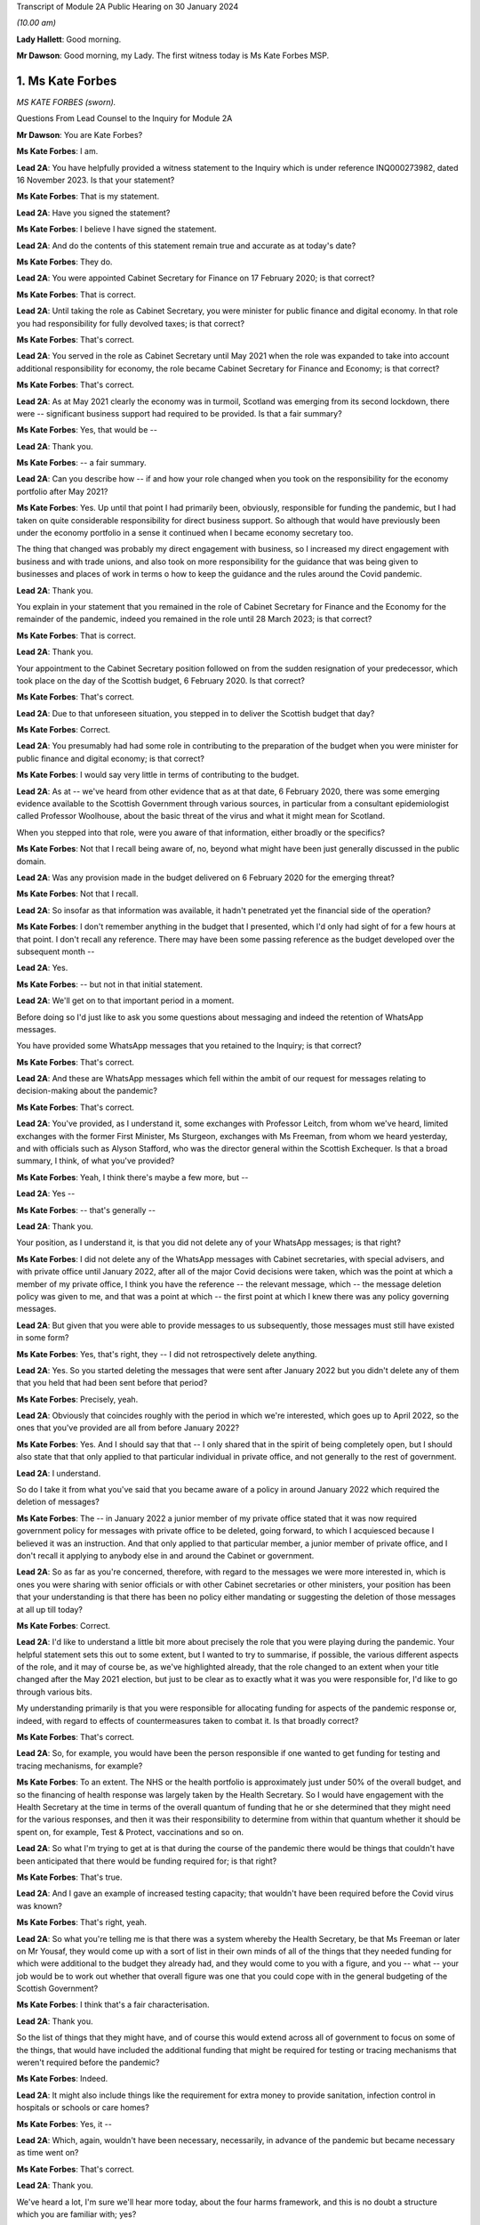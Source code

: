 Transcript of Module 2A Public Hearing on 30 January 2024

*(10.00 am)*

**Lady Hallett**: Good morning.

**Mr Dawson**: Good morning, my Lady. The first witness today is Ms Kate Forbes MSP.

1. Ms Kate Forbes
=================

*MS KATE FORBES (sworn).*

Questions From Lead Counsel to the Inquiry for Module 2A

**Mr Dawson**: You are Kate Forbes?

**Ms Kate Forbes**: I am.

**Lead 2A**: You have helpfully provided a witness statement to the Inquiry which is under reference INQ000273982, dated 16 November 2023. Is that your statement?

**Ms Kate Forbes**: That is my statement.

**Lead 2A**: Have you signed the statement?

**Ms Kate Forbes**: I believe I have signed the statement.

**Lead 2A**: And do the contents of this statement remain true and accurate as at today's date?

**Ms Kate Forbes**: They do.

**Lead 2A**: You were appointed Cabinet Secretary for Finance on 17 February 2020; is that correct?

**Ms Kate Forbes**: That is correct.

**Lead 2A**: Until taking the role as Cabinet Secretary, you were minister for public finance and digital economy. In that role you had responsibility for fully devolved taxes; is that correct?

**Ms Kate Forbes**: That's correct.

**Lead 2A**: You served in the role as Cabinet Secretary until May 2021 when the role was expanded to take into account additional responsibility for economy, the role became Cabinet Secretary for Finance and Economy; is that correct?

**Ms Kate Forbes**: That's correct.

**Lead 2A**: As at May 2021 clearly the economy was in turmoil, Scotland was emerging from its second lockdown, there were -- significant business support had required to be provided. Is that a fair summary?

**Ms Kate Forbes**: Yes, that would be --

**Lead 2A**: Thank you.

**Ms Kate Forbes**: -- a fair summary.

**Lead 2A**: Can you describe how -- if and how your role changed when you took on the responsibility for the economy portfolio after May 2021?

**Ms Kate Forbes**: Yes. Up until that point I had primarily been, obviously, responsible for funding the pandemic, but I had taken on quite considerable responsibility for direct business support. So although that would have previously been under the economy portfolio in a sense it continued when I became economy secretary too.

The thing that changed was probably my direct engagement with business, so I increased my direct engagement with business and with trade unions, and also took on more responsibility for the guidance that was being given to businesses and places of work in terms o how to keep the guidance and the rules around the Covid pandemic.

**Lead 2A**: Thank you.

You explain in your statement that you remained in the role of Cabinet Secretary for Finance and the Economy for the remainder of the pandemic, indeed you remained in the role until 28 March 2023; is that correct?

**Ms Kate Forbes**: That is correct.

**Lead 2A**: Thank you.

Your appointment to the Cabinet Secretary position followed on from the sudden resignation of your predecessor, which took place on the day of the Scottish budget, 6 February 2020. Is that correct?

**Ms Kate Forbes**: That's correct.

**Lead 2A**: Due to that unforeseen situation, you stepped in to deliver the Scottish budget that day?

**Ms Kate Forbes**: Correct.

**Lead 2A**: You presumably had had some role in contributing to the preparation of the budget when you were minister for public finance and digital economy; is that correct?

**Ms Kate Forbes**: I would say very little in terms of contributing to the budget.

**Lead 2A**: As at -- we've heard from other evidence that as at that date, 6 February 2020, there was some emerging evidence available to the Scottish Government through various sources, in particular from a consultant epidemiologist called Professor Woolhouse, about the basic threat of the virus and what it might mean for Scotland.

When you stepped into that role, were you aware of that information, either broadly or the specifics?

**Ms Kate Forbes**: Not that I recall being aware of, no, beyond what might have been just generally discussed in the public domain.

**Lead 2A**: Was any provision made in the budget delivered on 6 February 2020 for the emerging threat?

**Ms Kate Forbes**: Not that I recall.

**Lead 2A**: So insofar as that information was available, it hadn't penetrated yet the financial side of the operation?

**Ms Kate Forbes**: I don't remember anything in the budget that I presented, which I'd only had sight of for a few hours at that point. I don't recall any reference. There may have been some passing reference as the budget developed over the subsequent month --

**Lead 2A**: Yes.

**Ms Kate Forbes**: -- but not in that initial statement.

**Lead 2A**: We'll get on to that important period in a moment.

Before doing so I'd just like to ask you some questions about messaging and indeed the retention of WhatsApp messages.

You have provided some WhatsApp messages that you retained to the Inquiry; is that correct?

**Ms Kate Forbes**: That's correct.

**Lead 2A**: And these are WhatsApp messages which fell within the ambit of our request for messages relating to decision-making about the pandemic?

**Ms Kate Forbes**: That's correct.

**Lead 2A**: You've provided, as I understand it, some exchanges with Professor Leitch, from whom we've heard, limited exchanges with the former First Minister, Ms Sturgeon, exchanges with Ms Freeman, from whom we heard yesterday, and with officials such as Alyson Stafford, who was the director general within the Scottish Exchequer. Is that a broad summary, I think, of what you've provided?

**Ms Kate Forbes**: Yeah, I think there's maybe a few more, but --

**Lead 2A**: Yes --

**Ms Kate Forbes**: -- that's generally --

**Lead 2A**: Thank you.

Your position, as I understand it, is that you did not delete any of your WhatsApp messages; is that right?

**Ms Kate Forbes**: I did not delete any of the WhatsApp messages with Cabinet secretaries, with special advisers, and with private office until January 2022, after all of the major Covid decisions were taken, which was the point at which a member of my private office, I think you have the reference -- the relevant message, which -- the message deletion policy was given to me, and that was a point at which -- the first point at which I knew there was any policy governing messages.

**Lead 2A**: But given that you were able to provide messages to us subsequently, those messages must still have existed in some form?

**Ms Kate Forbes**: Yes, that's right, they -- I did not retrospectively delete anything.

**Lead 2A**: Yes. So you started deleting the messages that were sent after January 2022 but you didn't delete any of them that you held that had been sent before that period?

**Ms Kate Forbes**: Precisely, yeah.

**Lead 2A**: Obviously that coincides roughly with the period in which we're interested, which goes up to April 2022, so the ones that you've provided are all from before January 2022?

**Ms Kate Forbes**: Yes. And I should say that that -- I only shared that in the spirit of being completely open, but I should also state that that only applied to that particular individual in private office, and not generally to the rest of government.

**Lead 2A**: I understand.

So do I take it from what you've said that you became aware of a policy in around January 2022 which required the deletion of messages?

**Ms Kate Forbes**: The -- in January 2022 a junior member of my private office stated that it was now required government policy for messages with private office to be deleted, going forward, to which I acquiesced because I believed it was an instruction. And that only applied to that particular member, a junior member of private office, and I don't recall it applying to anybody else in and around the Cabinet or government.

**Lead 2A**: So as far as you're concerned, therefore, with regard to the messages we were more interested in, which is ones you were sharing with senior officials or with other Cabinet secretaries or other ministers, your position has been that your understanding is that there has been no policy either mandating or suggesting the deletion of those messages at all up till today?

**Ms Kate Forbes**: Correct.

**Lead 2A**: I'd like to understand a little bit more about precisely the role that you were playing during the pandemic. Your helpful statement sets this out to some extent, but I wanted to try to summarise, if possible, the various different aspects of the role, and it may of course be, as we've highlighted already, that the role changed to an extent when your title changed after the May 2021 election, but just to be clear as to exactly what it was you were responsible for, I'd like to go through various bits.

My understanding primarily is that you were responsible for allocating funding for aspects of the pandemic response or, indeed, with regard to effects of countermeasures taken to combat it. Is that broadly correct?

**Ms Kate Forbes**: That's correct.

**Lead 2A**: So, for example, you would have been the person responsible if one wanted to get funding for testing and tracing mechanisms, for example?

**Ms Kate Forbes**: To an extent. The NHS or the health portfolio is approximately just under 50% of the overall budget, and so the financing of health response was largely taken by the Health Secretary. So I would have engagement with the Health Secretary at the time in terms of the overall quantum of funding that he or she determined that they might need for the various responses, and then it was their responsibility to determine from within that quantum whether it should be spent on, for example, Test & Protect, vaccinations and so on.

**Lead 2A**: So what I'm trying to get at is that during the course of the pandemic there would be things that couldn't have been anticipated that there would be funding required for; is that right?

**Ms Kate Forbes**: That's true.

**Lead 2A**: And I gave an example of increased testing capacity; that wouldn't have been required before the Covid virus was known?

**Ms Kate Forbes**: That's right, yeah.

**Lead 2A**: So what you're telling me is that there was a system whereby the Health Secretary, be that Ms Freeman or later on Mr Yousaf, they would come up with a sort of list in their own minds of all of the things that they needed funding for which were additional to the budget they already had, and they would come to you with a figure, and you -- what -- your job would be to work out whether that overall figure was one that you could cope with in the general budgeting of the Scottish Government?

**Ms Kate Forbes**: I think that's a fair characterisation.

**Lead 2A**: Thank you.

So the list of things that they might have, and of course this would extend across all of government to focus on some of the things, that would have included the additional funding that might be required for testing or tracing mechanisms that weren't required before the pandemic?

**Ms Kate Forbes**: Indeed.

**Lead 2A**: It might also include things like the requirement for extra money to provide sanitation, infection control in hospitals or schools or care homes?

**Ms Kate Forbes**: Yes, it --

**Lead 2A**: Which, again, wouldn't have been necessary, necessarily, in advance of the pandemic but became necessary as time went on?

**Ms Kate Forbes**: That's correct.

**Lead 2A**: Thank you.

We've heard a lot, I'm sure we'll hear more today, about the four harms framework, and this is no doubt a structure which you are familiar with; yes?

**Ms Kate Forbes**: Yes, yes.

**Lead 2A**: It was introduced, we understand, in April of 2020, and one of the four harms, the fourth harm, was the economic harm which was being caused either by the virus or by the countermeasures taken to combat it; is that broadly correct?

**Ms Kate Forbes**: That's correct.

**Lead 2A**: We know that there was a four harms group set up that provided advice and analysis to government decision-making about the four harms; is that right?

**Ms Kate Forbes**: That's correct.

**Lead 2A**: And that started to meet and provide that function formally in October of 2020?

**Ms Kate Forbes**: Correct.

**Lead 2A**: I'd be interested to know the extent to which your role involved an element of analysis and assessment in particular in relation to the fourth harm, which seems to sit most neatly with your portfolio.

**Ms Kate Forbes**: Yes, so from just before the announcement of lockdown, the Economy Sub-Cabinet Group was established, and that was chaired by my colleague Fiona Hyslop, who was the Economy Secretary, but I had a role in meeting weekly with the First Minister as well as with the Chief Economist to discuss the impact to the economy and also to look at what recovery might look like, and that obviously shaped our discussions around how the funding should be spent in order to try to mitigate the harms that workers and businesses were experiencing.

**Lead 2A**: Because these two aspects that we've discussed so far are interconnected, aren't they? If you have a certain amount of money you want to spend it in the right place to deal with fighting the virus but you also want to have some consideration of whether it's being spent in the right place to minimise overall or -- either short, medium or long-term economic harm?

**Ms Kate Forbes**: Absolutely.

**Lead 2A**: And you would have been involved, along with your colleague Ms Hyslop, in providing analysis, assessment, input into the overall government strategy as to where the funding would be best placed with a view to putting it in the right place for fighting the virus but also giving some consideration to the fourth harm?

**Ms Kate Forbes**: Absolutely.

**Lead 2A**: Thank you.

In your role, I understand it that you were responsible -- we'll get on to issues about the Treasury and contact with the UK Government in a moment, but I understand that in your role you were responsible for allocating funding to support businesses in order to try to minimise the effect on the economy in the short and medium and long term; is that correct?

**Ms Kate Forbes**: That's right.

**Lead 2A**: Because, again, if one looks at the amount of money that's available in order to try to work out where that money needs to be directed from the overall budget, one requires to think, well, where would it be best spent in order to try to deal with what needs to be dealt with today but also deal with the longer-term economic harm, harm 4, that was part of the strategy?

**Ms Kate Forbes**: Yes.

**Lead 2A**: Is that broadly right?

**Ms Kate Forbes**: That is broadly right.

**Lead 2A**: And that role involved, I think you said, possibly in your particular case, more, after May 2021, contact with stakeholder businesses and organisations representing business or workers in order to try to understand and inform your analysis of the best place to spend the budget that was available so as to achieve those aims?

**Ms Kate Forbes**: Yes.

**Lead 2A**: Thank you.

I've mentioned already that Her Majesty's Treasury is a reserved matter; is that right?

**Ms Kate Forbes**: That's right.

**Lead 2A**: And what that means -- again, I'll try and analyse this complicated subject in a moment as well, but it meant, in effect, that you also were involved in discussions with ministers and other representatives from Her Majesty's Treasury about how Scotland was to access funding from the UK Government in order to comprise the budget that you were then handing out to the various directorates and ministers --

**Ms Kate Forbes**: Yes.

**Lead 2A**: -- is that right?

In performing this role, these various roles I should say, you had available to you a team of people, including -- you've mentioned an advisory group, but also civil servants within, presumably, a number of different directorates who were able to provide you with data, information, analysis, in order to inform your input into discussions about how best decisions should be made about using money. Is that correct?

**Ms Kate Forbes**: Yes, my primary source of advice was the director-general of the Exchequer and the Exchequer team.

**Lead 2A**: Okay, and as we've heard broadly already there's a system in the Scottish Government of directorates-general, and under those sit a number of different directorates, it's been described as a system of "directorate families" by a previous witness, and you had a directorate-general that would presumably be most closely associated with your particular role?

**Ms Kate Forbes**: Ab -- yes, yeah.

**Lead 2A**: Thank you.

I understand that as Cabinet Secretary you attended, on occasion, the SGoRR meetings that we've also heard of?

**Ms Kate Forbes**: Yes, I did.

**Lead 2A**: And you also attended meetings of another body called either gold or gold command?

**Ms Kate Forbes**: Yes, perhaps later on in the pandemic.

**Lead 2A**: Yes, I wanted to ask you some questions, we'll get on to that in a second.

In your statement you say on page 29 at paragraph 76, if we could have that up, please, just in connection with the role of these bodies and the Cabinet:

"At times, waiting for the weekly meeting of Cabinet or waiting for an extraordinary meeting of Cabinet was deemed to be too slow for a decision to be made. Furthermore, sometimes Cabinet would discuss all the factors related to a decision and agree that the final decision would rest with the First Minister. This wasn't an uncommon way of working during the pandemic."

I'd just like to explore a little bit more precisely what that means.

Is it not the case that in order that decisions should be made within Cabinet, Cabinet could have been convened at relatively short notice?

**Ms Kate Forbes**: Yes, and it frequently was, particularly where the -- for example, the evidence was still emerging or there was new information that hadn't been considered at a previous meeting of Cabinet. There was quite a number of extraordinary meetings of Cabinet.

**Lead 2A**: Right. What do you mean when you say that "all of the factors related to a decision would be discussed in Cabinet"?

**Ms Kate Forbes**: Well, I think whenever there was a decision to be made, for example, introducing new non-pharmaceutical interventions or discussing a circuit-breaker or lockdown, Cabinet would meet and I would of course contribute some of the points around the finance, the Health Secretary would contribute in terms of the health factor, we would discuss that, there would be a very frank conversation, but you will often see in Cabinet papers that there was an agreement that Cabinet would delegate to the First Minister --

**Lead 2A**: That is right.

**Ms Kate Forbes**: -- for final agreement or final sign-off. Or where there was a very tight decision being made, for example whether a particular local authority area should go into level 3 or stay in level 2, often those decisions would be delegated to the First Minister.

**Lead 2A**: That's what you mean by there being all the factors related to a -- there's a discussion that takes place in Cabinet about those factors, there is then a delegation, the decision is then made elsewhere, is that broadly the process that you say was not an uncommon way of working during the pandemic?

**Ms Kate Forbes**: Roughly. I think that the bulk of the decision would always be made by Cabinet, but when there were fine points that Cabinet hadn't come to an agreement on, that final decision would rest with the First Minister.

**Lead 2A**: This is really what we're interested in, because we've seen a number of expressions like this which don't define with any degree of precision what you mean by "the bulk of the decision". There may well -- it may well be, for example, this is a hypothetical example, that if the position were that the Cabinet were to agree that "We should do something about this virus", and then everything from that point on was left to the First Minister or a close group of advisers, then that might accurately be characterised as Cabinet not really having made any part of the decision at all and all of the operative parts of the decision had been made outwith Cabinet. In that hypothetical situation do you agree with the proposition that that's what that would be?

**Ms Kate Forbes**: I wouldn't agree that that would be a fair characterisation of how things operated.

**Lead 2A**: Indeed.

**Ms Kate Forbes**: I would suggest that Cabinet had a key role in terms of making the decisions. The example that I gave earlier is probably a good example of the nature of a decision, where Cabinet might have agreed, for example, that some local authorities should move up or down a level, but that there was a few local authorities where it was very, very tight and finely balanced. That's an example where it would be delegated to the First Minister.

**Lead 2A**: Neither the SGoRR nor the gold group meetings are minuted; is that correct?

**Ms Kate Forbes**: Well, that surprises me, and this would be the first of me hearing it.

**Lead 2A**: Right. The reason that we think that that's the case is we've obviously asked the Scottish Government for all of its papers concerning these matters, and although we have, for example, Cabinet minutes, of course, we don't have minuted records of either of those groups. So therefore it becomes difficult to understand what precisely the ultimate decision-making process is when there is no record of how those decisions were ultimately taken.

**Ms Kate Forbes**: And I can understand that frustration.

**Lead 2A**: Do you think those meetings should be minuted in future, for what it's worth?

**Ms Kate Forbes**: I think that every meeting of that nature in the Scottish Government should be minuted and, as I say, I'm surprised to hear that they weren't.

**Lead 2A**: So your expectation, after having participated in some of them, was that they would be minuted in the same way as Cabinet is minuted?

**Ms Kate Forbes**: My expectation would be as you've described. I also recall sort of summary emails being sent out afterwards in terms of the main issues that were discussed. And perhaps if I could also just say, as a Cabinet Secretary, these summaries and minutes and so on were extremely important in terms of retrospectively considering how a decision had been arrived at.

**Lead 2A**: Yes, because it's important, isn't it, in particular in a continuing threat like a pandemic, that there is the material available in, one would imagine, formal minutes, to be able to assess whether the way we went about it last month or six months ago was right so that, as the threat continued, there could be an internal assessment of "Well, how do we do it the next time"?

**Ms Kate Forbes**: Absolutely, corporate memory was critical, so I was Cabinet Secretary for the two and a half years but of course officials would come and go, teams would sometimes change, and if individual officials couldn't recall how things had been approached the last time the decision was made, then it would be much more challenging to make the decision again.

**Lead 2A**: Thank you.

As far as the gold or -- gold or gold command it seems to be called, again we don't have minutes of those meetings although we see them referred to in various places. There are, for example, Cabinet meetings saying "Well, there was a meeting of gold that discussed this", and so you can pick up information.

You have provided us helpfully with a list of the gold meetings you attended with the material that you've provided. From that we can see that you attended gold on 11 occasions. These meetings were in mid-2021 and in late 2021 and early 2022. You did not attend any gold meetings in 2020, is that correct?

**Ms Kate Forbes**: Well, this list is drawn directly from the diary, so I don't recall attending gold, I don't recall even being aware that it existed until later on in the pandemic.

**Lead 2A**: Again, this has been the effort of looking through the material that we do have because we don't have minutes, but we've certainly ascertained that there were at least six such meetings in the period between September 2020 and January 2021, that there may be more, but we're trying to piece together what all of these actually were.

You didn't input into the discussions at those meetings then because you didn't attend them; is that correct?

**Ms Kate Forbes**: If I wasn't there, I won't have inputted, no.

**Lead 2A**: Okay.

Over that period, at least, the meetings from September 2020 to January 2021, again, as I often try to do, to put it into the context of where we were in the pandemic, that was a period which started with the First Minister announcing on 7 September that there needed to be a slowing down of the easing of lockdown because there had started to be an increase in cases. It was subsequently shown that that was connected largely with foreign travel. And then as the year went on, with cases going up and up, Scotland started to feel the effects of the Alpha variant, which then led into the second lockdown.

Over that period, we've seen evidence that there were a number of discussions about a number of potential things that might be done, advice tendered then ultimately withdrawn about a circuit-breaker, the way in which local restrictions might be used.

These are all matters that would have significant economic impacts on Scotland, isn't that right?

**Ms Kate Forbes**: Correct.

**Lead 2A**: All matters in which one would imagine, given our discussion about the roles you played, input from you would have been significant and the absence of input might have had significant consequences?

**Ms Kate Forbes**: Well, I assume that that might lead from the fact that there wasn't a finance minister present. What I can't answer for is whether or not Ms Hyslop, the Economy Secretary, was present at those meetings.

**Lead 2A**: Thank you.

There were issues -- we'll come back to this general topic, but there were issues around that time in particular connected to whether the furlough scheme would continue to be available if Scotland decided to have any further lockdown or significant restrictions. Do you remember that period?

**Ms Kate Forbes**: Very much.

**Lead 2A**: We'll look back on that. It seems in paperwork that we've seen to be represented that the impression that the Scottish Government had that if it were to impose another lockdown, circuit-breaker, firebreak lockdown or whatever, that there would be an impediment to that course of action because furlough funding would not necessarily be available from the UK Government.

We'll get on to the details of that in due course, but that was a very important matter in which you had had involvement, as I understand it?

**Ms Kate Forbes**: That's correct.

**Lead 2A**: And it appears from the paperwork it was central in the decision-making about whether to have a lockdown or not at all?

**Ms Kate Forbes**: Correct, in terms of the subsequent lockdown. I'm assuming we're talking about late 2020 here?

**Lead 2A**: That's right, yes, the period I've tried to define as best I can for you.

**Ms Kate Forbes**: Yeah.

**Lead 2A**: But over that whole period there were discussions about what should be done in light of rising cases. It culminated in the second lockdown but there were significant funding aspects to the decision-making over that period; yes?

**Ms Kate Forbes**: Yes, there were.

**Lead 2A**: And indeed, of course, to look at the slightly different aspect from your perspective, a further lockdown would -- it would have been predictable that a further lockdown would have economic consequences for the country, fourth harm type harms?

**Ms Kate Forbes**: Very much so.

**Lead 2A**: Yes.

Could I ask you some questions, please, about generally the way in which public services in Scotland are funded?

**Ms Kate Forbes**: Yes.

**Lead 2A**: I'm going to try, as I did before, to take you through some general propositions to see if our understanding, our current understanding about it is correct. I'm sure if we entered into a discussion about it we'd be here for many hours, but hopefully this is roughly correct.

As I understand it the Scottish Government receives a fixed budget which means that it cannot overspend that budget, and it requires to spend only what it is allocated for a particular year?

**Ms Kate Forbes**: That's correct, it has to be a fixed budget.

**Lead 2A**: Yes, and that budget, which I understand is called a block grant, comes from Her Majesty's Treasury part of the UK Government?

**Ms Kate Forbes**: Correct.

**Lead 2A**: So every year there is an allocation of a certain amount of money for Scotland, and your role, part of your role, would have been to have that amount of money in normal times, if you like, and allocate that the way that the Scottish Government wished to, amongst its various different commitments?

**Ms Kate Forbes**: Primarily through the budget.

**Lead 2A**: Yes. And the Scottish Government then, with this general sum of money, has the ability to decide what it wants to use the money for?

**Ms Kate Forbes**: Correct.

**Lead 2A**: And, for example, as I think you've said already, health, the health budget often in Scotland is seen as requiring a higher percentage spend than is spent per capita, if you like, in other parts of the United Kingdom?

**Ms Kate Forbes**: Correct.

**Lead 2A**: And what that means is if -- if Scotland, the Scottish Government, is choosing to spend more on health, what that means is one has to try to find money in another place where less is spent in order to balance the books at the end of the day?

**Ms Kate Forbes**: Correct. It's sort of like a fixed pie and you can only cut from within that pie.

**Lead 2A**: Yes. And that was very much your function, to try to work out the way in which the pie would be cut up?

**Ms Kate Forbes**: Yes. Of course the complication in Covid was that additional funding was often announced unexpectedly, very rarely was it announced expectedly, and so we were repeating the budget process numerous times.

**Lead 2A**: Yes, because in normal times, as I've said, there is this one block grant that comes from the United Kingdom Government, and it is then allocated in accordance with the priorities of the Scottish Government; is that right, broadly?

**Ms Kate Forbes**: Correct.

**Lead 2A**: But in times of emergency, where additional funding is required to deal with things that couldn't have been anticipated as being part of the normal budgetary processes, there requires to be further funding made available from the UK Treasury to Scotland to fund those additional requirements?

**Ms Kate Forbes**: Indeed.

**Lead 2A**: Is it the case that where these -- if I call those emergency funding grants -- if those emergency funding grants were made available, was it within the gift of the Scottish Government to decide what they would be used for?

**Ms Kate Forbes**: Yes.

**Lead 2A**: It is also the case, is it not, that it -- because of the devolution settlement, the United Kingdom Government has the ability to spend directly in Scotland?

**Ms Kate Forbes**: Yes.

**Lead 2A**: And so what that means is that that's -- if the United Kingdom Government has a certain amount of money that it wants to spend on an initiative, it can do so, and it doesn't form part of that budgetary process with the Scottish Government that I've just tried to explain?

**Ms Kate Forbes**: Indeed.

**Lead 2A**: An example of that to which we'll also return is the Eat Out to Help Out scheme.

**Ms Kate Forbes**: Exactly.

**Lead 2A**: That, as we've heard from a political expert who gave evidence from the University of Stirling, Professor Cairney, was an example of a direct UK Government spend in Scotland?

**Ms Kate Forbes**: Yes.

**Lead 2A**: We'll return to the details of that in a moment but that's very helpful.

Does the Scottish Government have powers to borrow money?

**Ms Kate Forbes**: Very limited, and not resource borrowing, which is obviously what largely funded the response to the Covid pandemic. So we have some limited capital borrowing, which was not overly useful in a pandemic, and we can borrow for reasons that weren't useful in a pandemic. So, for example, for cash management, which was never an issue.

**Lead 2A**: But the UK Government can borrow money?

**Ms Kate Forbes**: They can.

**Lead 2A**: And in Covid the UK Government was able to borrow money to fund the emergency elements of the Covid response that were necessary?

**Ms Kate Forbes**: That's right.

**Lead 2A**: But in order for the Scottish Government to get part of that, it had to rely on the arrangements the UK Government had for borrowing money?

**Ms Kate Forbes**: Yes, so Barnett formula was the only mechanism by which money was provided to the Scottish Government during the pandemic.

**Lead 2A**: You're jumping a line --

**Ms Kate Forbes**: Sorry.

**Lead 2A**: You're ahead of me, but thank you.

It is, as I understand it, also the case that Scotland has limited -- the Scottish Government has limited tax-raising powers?

**Ms Kate Forbes**: Correct.

**Lead 2A**: To what extent were those tax-raising powers effective or really relevant to the pandemic response in Scotland?

**Ms Kate Forbes**: I would say they were almost irrelevant during the pandemic.

**Lead 2A**: Can you explain broadly, if you can, why that is.

**Ms Kate Forbes**: Well, largely because income tax is only reconciled about 18 months after the year has passed, so we are budgeted for the -- we budget for the period of the pandemic on the basis of forecasts of what we think we might get. So of course we were monitoring those forecasts in real times but it doesn't have a bearing on the actual substantive funding you have in front of you. And then non-domestic rates was the other big tax, but of course there were record levels of non-domestic rates relief in place to support businesses.

**Lead 2A**: So the issue with the Scottish Government's tax-raising powers in these areas, including income tax, was if money was needed it was needed there and then --

**Ms Kate Forbes**: Precisely.

**Lead 2A**: -- and these changes would have taken too long to filter through; is that broadly correct?

**Ms Kate Forbes**: Precisely.

**Lead 2A**: So if it were to be suggested in any other evidence that Scotland's tax-raising powers were a way in which it could have itself funded the response, I assume you would disagree with that proposition?

**Ms Kate Forbes**: I would disagree.

**Lead 2A**: With for the reasons you've said?

**Ms Kate Forbes**: Yes.

**Lead 2A**: Funding from the UK Government is allocated to the Scottish Government by way of the Barnett formula that you've mentioned?

**Ms Kate Forbes**: That's correct.

**Lead 2A**: Again, as I tried with Professor Cairney, can we try not to get into the controversy surrounding that, as I know there are many, but effectively my understanding is that this is a means by which the percentage of what is spent in the UK Government, in England effectively, is allocated to Scotland. So you work out how much is spent overall in England and a certain Barnett percentage is applied to that and that's what results in Scotland's block grant; is that correct?

**Ms Kate Forbes**: That's correct.

**Lead 2A**: And is it -- is it the case that where one is dealing with a block grant, which deals with all of Scotland's public spending, as we've discussed, that there may be swings and roundabouts and balances that can be incorporated in? So if, for example, you get a certain amount of money every year, you have to balance the books at the end of the year; yes?

**Ms Kate Forbes**: Yes.

**Lead 2A**: But you can do that by choosing "I'll spend more in area A but I'll spend less in area Z", and that's a way of balancing the books?

**Ms Kate Forbes**: Yes, it's the only way, really, of balancing the books.

**Lead 2A**: Yes. But to what extent is it by operation of law or convention automatic that the Barnett formula should be applied to grants of emergency funding, such as the ones that were made available by the UK Government during the pandemic?

**Ms Kate Forbes**: Well, it was the only mechanism that was considered, I think, by the UK Government for allocating funding to Scotland. As you may come on to later, there was extensive discussion between myself and Treasury about looking at alternative means of allocating funding to Scotland. But there was no effort, I would suggest, in order to develop those alternatives, despite representations from the Welsh, Northern Irish and myself.

**Lead 2A**: I'll go to a passage about this in your statement in a moment, but do I understand it correctly that broadly the position is whereas the Barnett formula -- and there are people who don't like that, but it might in some eyes be deemed to be appropriate for a block grant, for the reasons we've discussed, it logically really doesn't necessarily apply to more specific funding because one might be able to demonstrate in that specific area that the need in one constituent part of United Kingdom is different from the English need upon which the amount is calculated?

**Ms Kate Forbes**: Absolutely. And if I could add, our primary concern was less to do with the quantum and more to do with the timing of when the Barnett allocation would be triggered, because it's only triggered when there is spending on England-only areas. So where there might be funding that was triggered at a particular point, that may have been several weeks later or several weeks earlier than we might have needed to access it. So my primary concern with Barnett formula was around the timing and how we might access that funding. We did have discussions, for example, with the Treasury as to how, therefore, we could continue to use Barnett but resolve the timing issue by, for example, drawing down some funding which would then be netted off future Barnett allocations. But that didn't progress.

**Lead 2A**: Right. Professor Cairney provided us with a very helpful analysis of a number of these issues in his expert report. He mentioned something called a Barnett guarantee. Could you explain what the concept was and whether that was something you favoured and ultimately whether that ever happened?

**Ms Kate Forbes**: The Barnett guarantee was enormously helpful, and it was agreed in the summer of 2020. I should say that when the Scottish Government is allocated funding, it's only actually at the end of the year that we know precisely how much funding we will be given, because we don't get a share of what's announced, we get a share of what's actually spent. And like every government, you only know what you actually spend at the end of the year. So there means that there can be negative consequentials. So if, for example, the UK Government is looking for savings in a particular area, then they're going to spend less, and there was a risk that we would have to give back money.

So for that first part of the pandemic we weren't just in receipt of funding, but we were also being told that we might have to give back. The guarantee said: You won't have to give back to the UK Government, so when we make an announcement, we can promise you that that's what you will receive and so you can budget with a lot more certainty.

Which was transformational in that first year.

**Lead 2A**: When did that element of the arrangement kick in?

**Ms Kate Forbes**: It kicked in from the summer, I think it was July 2020.

**Lead 2A**: Right. But there are, I think, still other concerns that you had -- would have about the way in which the Barnett formula's applied. Am I right?

**Ms Kate Forbes**: Well, it continued to be the case that the UK Government would understandably inform us that there would be no additional funding, and we would budget on that basis, and then a few weeks later, or indeed, in some cases, a few days later, there would be an announcement of additional funding. And it would have aided planning considerably if we had known the full extent of the funding that we had available to access.

That wasn't a question of personalities, I had very constructive relationships, but it was a question of the systems, where the systems were just not set up to give us the budget guarantee that we needed.

**Lead 2A**: In his report, Professor Cairney in his analysis, his detailed analysis, suggests that the use of the Barnett formula -- he describes it as a political solution rather than a coherent financial solution. Is that a proposition with which you would agree?

**Ms Kate Forbes**: I don't necessarily follow the sort of political point, but I would say that it wasn't a sufficiently flexible system for an emergency.

**Lead 2A**: It may be slightly elusive as to precisely what he means by that, but what I take him to mean by that is that, in the circumstances of the pandemic, because people were used to using the Barnett formula as part of a mechanism for providing funding but also to give a percentage that you could apply, it was an easy ready reckoner to use rather than trying to develop on the hoof, if you like, a more sophisticated system that would have targeted funding to the right places.

Do you think that that's fair? Was what your experience of the use of the Barnett formula?

**Ms Kate Forbes**: Yes, I think from the very -- yes, by and large, but I think from the very beginning my Welsh and Northern Irish counterparts and I all agreed that it couldn't bear the weight of an emergency, and we suggested a number of flexibilities that could be adapted and adopted in and around Barnett, so that Barnett remained the basis on which funding was provided but there were flexibilities around it. And it remains an element of disappointment that only the guarantee was implemented of those various flexibilities that we had suggested.

**Lead 2A**: Yes, this is what I was trying to get at when I asked you were there other dissatisfactions with the Barnett arrangement applied in an emergency situation.

What -- we're obviously very interested in this Inquiry in trying to think about how things would work better if another pandemic were to come along, and in order to assist with that I was keen to understand more -- put the guarantee to one side, we've dealt with that, but what these other flexibilities were that you think would have been useful to incorporate within the system which, as I understand it, you say were never implemented?

**Ms Kate Forbes**: Yeah. So the flexibilities that we proposed were all solutions, but perhaps it would be more useful to the Inquiry if I outline just the problems, because there may be better solutions to them.

But the first one was around managing a budget between years. So at the moment the Scottish Government has to have a fixed budget, it cannot overspend on that budget, and we can't carry forward very much budget into the next year. So we can only draw down about £250 million in a new year. Remember, that's in the context of a £55 billion budget.

On 15 February 2021, the UK Government announced an additional £1.1 billion of Barnett, which obviously was hugely welcome, but that is six weeks away from the end of the financial year, and we can't carry money forward. So that was an example of a flexibility that we asked for: can we carry forward funding across years? Because otherwise you're in the situation of having to figure out how to spend that money before the end of the financial year when it might better be spent in April.

That was the first one. The second one --

**Lead 2A**: Just on that --

**Ms Kate Forbes**: Yeah.

**Lead 2A**: -- are you saying then that you weren't able to carry forward that allocation of funding to be used after April 2020?

**Ms Kate Forbes**: So we could in March, it was finally granted to us to be able to carry forward that £1.1 billion as a one-off. But I think the principle still stands that if the government can manage funding across years, that would strike me as an eminently sensible adaptation to Barnett which doesn't compromise the core principles of Barnett.

**Lead 2A**: Okay.

**Ms Kate Forbes**: And the second big one was this point around being able to spend money when it was required rather than when the UK Government announced it. So I recall, for example, in December 2021, you will remember that the Omicron variant was posing real concerns, and I had engaged extensively with the chief secretary to the Treasury to look to see if any additional funding might be granted, and was told that there wouldn't be any funding granted, so we had to make decisions on that basis.

And then I think it was in -- on 14 December, about £220 million was -- we were told that £220 million was coming. Five days later it was doubled to £440 million. So rather than waiting for the UK Government to allocate funding, it would have been far easier for us to just say: look, we will spend this funding as it is required and the UK Government would have said "That's okay, we understand that, you can pay that off over a longer period of time".

**Lead 2A**: I see. If we could just look -- you have mentioned the Omicron period, which is one that we've looked at with other witnesses and I was wanting to ask you some questions about that, we'll return to the general discussion in a moment. But just to understand your evidence there, the difficulty you had with the UK Government, as I understand it, was there was a suggestion you would get £220 million, no doubt that was welcome, but that doubled, and it would have been good to have known that you were going to get double the amount, to assist with planning earlier than that; is that right?

**Ms Kate Forbes**: That's right. And the initial 220 was itself, I think, a couple of days after the Cabinet discussion where we agreed that action needed to be taken.

I see.

Could I look, please, at INQ000334573, at page 9.

*(Pause)*

**Ms Kate Forbes**: It will just come up in a second.

This is some WhatsApp exchanges that you had with Alyson Stafford.

**Ms Kate Forbes**: That's correct.

**Lead 2A**: Who was she?

**Ms Kate Forbes**: She was the director-general of the Exchequer.

**Lead 2A**: Thank you. And these -- the messages I'm interested in, this is the period that you're talking about, I think, when the Omicron variant was starting to -- around about this time I think had just become the dominant variant in Scotland and the cases were rocketing.

**Ms Kate Forbes**: Yes.

**Lead 2A**: Is that roughly right?

There are some messages from the 14th that you exchange there that refer to what we've just been looking at. You message Ms Stafford saying:

"Hi Alyson, a very awkward discussion at cabinet where mr Yousaf said that health had identified a further £100 [million] for business support -- which was news to me and obviously news to the FM who wasn't best pleased. Somewhat embarrassing...can you try and get to the root of what Mr Yousaf was offering and perhaps use it as a lever [I think it's meant to say] to get £100 [million] off health."

To which Ms Stafford replies:

"Of course.... news to us all!!!!"

You say:

"He's done it before...but this time he did it in front of the FM so I think we should ensure we get £100m this time."

Then you further say:

"Anyway, I've never seen the FM this angry in all my cabinets...for good reason."

Is this around the period that we were discussing? There are some previous exchanges, and indeed minutes -- we've looked at an exchange with the current First Minister between himself and Professor Leitch around this time where they are talking about the need to get more funding and do more to try to deal with this emerging threat, there are various references to this difficult Cabinet meeting, and is the position that you're seeking to get funding from the UK Government at this stage, there is reference to you trying to source money but having trouble with it, but that the current First Minister found £100 million in his health budget that you weren't aware existed?

**Ms Kate Forbes**: Well, I think if I could just make one point of context here, furlough didn't apply, furlough didn't exist, so we had -- I had been tasked with trying to source funding in any part of government, in any portfolio, over the previous week or so, maybe two weeks, to identify funding that could be used for business support. We had identified between £86 million and £100 million, but we considered that that would largely just about cover the self-isolation support grant and anything of the remainder would cover business, but we didn't think there would be much left from that.

So I had gone to that Cabinet, as I recall, making the point that we had very limited funding available. I think that, if I remember correctly, I had cover to perhaps provide about £100 million perhaps at risk, at risk meaning it wasn't guaranteed that we would have that £100 million sourced from the UK Government or otherwise, but the emergency nature of this meant that I put up £100 million, and then in that particular Cabinet meeting, the current First Minister, former Health Secretary, was trying to be helpful in saying that perhaps Health could look at providing £100 million, knowing that this would have a significant positive impact on the pandemic, and therefore on the health portfolio more generally.

It was often the case that surprises were never welcome at Cabinet, and so what I'm alluding to there in terms of the embarrassment and so on was the fact that it had been a comment that hadn't been drafted in the papers, that it had perhaps come from left field.

**Lead 2A**: I see. So just to be clear, the £100 million that was identified for business support, you've explained why that was necessary, but was he saying that he had access to that £100 million, which is why you say "We can use this as a level to get £100 million off health"?

**Ms Kate Forbes**: Well, health, in my view, was -- you know, they were always in need of additional funding, as you would understand, for this full scale of the response, and so when I had gone to all the portfolios asking if there was anything that they could free up, I had got a blank response from every part of the government --

**Lead 2A**: Yes.

**Ms Kate Forbes**: -- because they were extremely stretched. And so my understanding was, from that exchange, that Mr Yousaf had offered £100 million from Health. I don't know if it goes into it in that exchange, I don't think it does, but in perhaps the papers you will then see a very rapid working with Health finance to identify where they might find that £100 million.

**Lead 2A**: But his position, to everyone's surprise, it appears, at the Cabinet meeting, or the meeting, was that he had, contrary to what your impression was, about whether there was anything left in the back of the cupboard, that he did, in fact, have £100 million that he could make available for this purpose, and the irritation was based on the fact that this had not been made clear beforehand?

**Ms Kate Forbes**: I think that would be a fair characterisation, although I would say that the intention, I think, was to be helpful and not in any way to undermine the process.

**Lead 2A**: I see.

Just as we're on this period and as you've mentioned it, I'd like to ask you some more questions in due course about furlough and how all that worked, but at this stage it appears to be the case that, as I think you said, there was no furlough available for dealing with a third wave of Covid; is that correct?

**Ms Kate Forbes**: That's correct.

**Lead 2A**: It had been the case, by this point, December 2021, that Scotland had had record cases, really from the summer onwards, which had initially been caused by the Delta wave, which had caused, really, Scotland's cases, as we've seen some statistical evidence, to go higher than anywhere else in the UK, it had led to issues around hospitals having to cancel non-emergency surgery, the military being called in to assist with the running of hospitals.

What -- was it -- over this period, were there discussions about the need to have further considerable social distancing or even lockdowns?

**Ms Kate Forbes**: Yes, I remember that autumn as a period of constant engagement with business organisations, and obviously there was the introduction of various changes in terms of NPIs, social distancing, and so on. So, yes, I think that over the course of the autumn things had been tightening up.

**Lead 2A**: Yes. We've already been through with Mr Yousaf, again helpfully illustrated through his WhatsApp exchanges with Professor Leitch, which were frequent, a growing concern on their part, from the Health perspective, about whether we were really doing enough to deal with this emerging threat, these record cases, this effect on the NHS. We looked in particular at discussions around the possibility of cancelling the EURO fan zone in the summer of 2021, there was also the COP26 in November, there are discussions around that.

So, in light of that, there were concerns expressed by them as to whether these additional measures could or should be imposed. Ultimately, the fan zone was allowed to go ahead. There was a rise in cases. As far as you're concerned, were you having discussions at this stage with the UK Government about the possibility that Scotland may need to go further, have a lockdown even, and that therefore funding which would be associated with a lockdown, including for things like furlough, might need to be made available again?

**Ms Kate Forbes**: Yes, I think I made at least one, if not a number of public requests for furlough to be extended or at least reintroduced in that period.

But secondly, you will see from any table of the consequential funding that was being allocated over that period that the quantum decreases, in other words there was less being spent on business support in England, and therefore generating less funding, so there was less funding available to in any way mitigate losses that were being experienced by businesses over that period. And so that meant that in the discussion about what Scotland should do with the rising numbers, we were also balancing these other challenges.

**Lead 2A**: Right.

Could I go again to INQ000334572, this time at page 10. This again is an exchange between yourself and Ms Stafford from 18 December, so a few days later. It will come up in a moment.

*(Pause)*

**Lead 2A**: I'm looking at the one starting at 9.54.53 on the 18th. This looks like it is Ms Stafford forwarding on something from Sue Gray. Does that look right?

**Ms Kate Forbes**: I -- oh, yes -- sorry, yes, I see it now.

**Lead 2A**: You see it?

**Ms Kate Forbes**: Yes, I do.

**Lead 2A**: Who was Sue Gray?

**Ms Kate Forbes**: Sue Gray would have been, at that point -- I don't actually recall her specific title at that point, but she obviously was a point of contact in terms of devolved funding.

**Lead 2A**: I see. And it looks like Ms Stafford is forwarding something on to you from Sue Gray which says:

"HMT to engage DAs before COBR. COBR expected to be Sunday. Jackie's aware too. Jackie checking in with Ben at HMT at 11.30 this morning to see how things have progressed post FM/PM Friday call.

Then Ms Stafford says:

"Last night, HMT were saying we'd hear at the beginning of the week and it would be only a modest adjustment to what was committed last week.

Then she says:

"The only other point I'd add is that seeking funding for targeted initiatives is likely to be better received by HMT....

"There's no appetite for, in fact quite an allergic reaction to furlough."

So does this indicate that Ms Stafford is reporting to you efforts that she's making at an official civil servant level to try to explore the possibility of furlough funding being made available from the UK Government at this crucial time in Scotland?

**Ms Kate Forbes**: That's right --

**Lead 2A**: And what she got was "quite an allergic reaction to furlough"?

**Ms Kate Forbes**: Yes, I think there was an intense effort over these days between officials and ministers to engage with the UK Government, and -- she obviously characterises the response to requesting reintroduction of furlough.

I was also requesting additional funding for us to be able to not necessarily set up something which was akin to furlough but which would provide sufficient funding to businesses in order to keep their staff employed over that period.

**Lead 2A**: I see. And there's a suggestion that more targeted initiatives would be likely to be received, so it's not a closed door on the possibility of more funding, but furlough was off the table?

**Ms Kate Forbes**: That's right.

**Lead 2A**: Okay.

Of course at this stage the Scottish Government had become, one would imagine, quite experienced at dealing with the threat of the pandemic, there having been two waves before, and indeed one would imagine quite experienced at dealing with anyone they required to deal with in the Treasury in order to try to anticipate the requirements from a financial point of view.

It I think would be fair to say that one must have learned or should have learned from the previous waves that the waves would often come quickly, they would often need urgent action, financial or otherwise, and so good preparation was absolutely mandatory; is that correct?

**Ms Kate Forbes**: Absolutely.

**Lead 2A**: Given the fact that although it is fair to say my understanding is that this is when Scotland started to feel the full force of Omicron for the first time, given that Scotland had been in the grip of Delta for some months before this, to what extent had efforts along these lines been made in those previous several months to try to anticipate the need for furlough that might arise as a result of Delta, never mind Omicron?

**Ms Kate Forbes**: There had been extensive engagement over that autumn period in terms of requesting what I would call the tools to be able to respond, and my tool was primarily funding that could help mitigate the losses experienced by households as well as businesses. So there certainly was extensive engagement. I imagine that this point would have been raised in every conversation I had with the chief secretary to the Treasury and was frequently raised between officials as well.

**Lead 2A**: Was it the case, generally speaking, that the reaction that you got was along these lines in that period too, because of course Scotland had higher cases in Delta, and therefore one might imagine, logically, that you would have experienced the same problems, because English funding was being made available presumably in accordance with spending priorities for the English situation, as you explained, but to what extent was there any progress in trying to persuade Her Majesty's Treasury that Scotland was in a different position and therefore needed to be treated differently?

**Ms Kate Forbes**: Well, we had sought to persuade the UK Government, probably over the entirety of the pandemic, that funding should be aligned with when it was needed in Scotland rather than when it was needed in England.

But perhaps if I could make one point, which is that I often thought that the engagement with the chief secretary to the Treasury and with his officials that were tasked with devolved finance were always good. I would suggest that one major learning is that they were not always -- the devolved finance officials were very seldom sighted on what the UK Government might be about to do financially more generally. So they would give us their best evidence, they would seek to be helpful, and they would speak honestly and truthfully when they said no further funding would be provided. And when it was provided 24 hours later, it was largely because they didn't know rather than because they were in any way being deceptive.

**Lead 2A**: Right, I see. When you were speaking there, it sounded as if it was slightly reminiscent of some of the other evidence we've heard from people in the Scottish Government about information not being shared or not being shared till the last minute, but as I understand your evidence what you're saying is that happened as a matter of fact but you accept from a financial perspective that that was reasonable in the circumstances; is that correct?

**Ms Kate Forbes**: It was a breakdown between -- amongst officials within Treasury rather than a breakdown between Treasury officials and the Scottish Government, is what I'm trying to say.

**Lead 2A**: Thank you.

**Lady Hallett**: (inaudible) shared by the UK Government with its own officials?

**Ms Kate Forbes**: Precisely.

**Mr Dawson**: When you were, at a ministerial level, dealing with the UK Government, you were dealing with the chief secretary to the Treasury, was that Mr Barclay for large periods?

**Ms Kate Forbes**: It was Mr Barclay and then Mr Clarke.

**Lead 2A**: Right. You were not dealing with the Chancellor?

**Ms Kate Forbes**: Not directly, no.

**Lead 2A**: Right. Is that the normal line of communication or ...

**Ms Kate Forbes**: Well, in terms of, I would sometimes be in wider meetings with the Chancellor, but in terms of my face-to-face engagement, discussion and so on, it would always be with the chief secretary to the Treasury, although that didn't stop me from seeking meetings with the Chancellor or writing directly to the Chancellor.

**Lead 2A**: Can I take you chronologically right back to the beginning. I'm sorry to jump around, but the opportunity to look at Omicron came up from your evidence.

Right back at the beginning, you had obviously, as we've explained, somewhat been thrust into the role that you held for the rest of the pandemic, and as I've said already there was, there is evidence available to the Inquiry of increasing concern amongst medical specialists about the position. We have heard evidence, or we've seen evidence from an individual who was a civil servant within the health directorate, Mr Grieve, who suggested -- whose entries in his notebook suggest that over the period of February there was generally a lethargy, and in fact a relative lethargy when compared with the UK Government, with whom he was having frequent contact, about the way in which the Scottish Government operation was warming up to the threat.

I'd be interested to know from your perspective, in what, for you, was a new role, within the directorates which you were involved in, whether that was a general impression that you would share. Obviously against the background of emerging information, but some of which we've looked at and would suggest emerging information which was a basis for considerable alarm.

**Ms Kate Forbes**: The challenges posed -- so I was appointed 17 February and, as you can imagine, being thrust into a job like that and having to complete a budget meant that my primary focus was getting the budget through Parliament. The budget was then nailed down, I believe, on 6 March, and within probably a couple of days the UK Government announced the first tranche of funding for Covid. So from an Exchequer perspective, in a sense we never stopped being in that budget period, and almost immediately we went straight into budgeting for a pandemic.

So from an Exchequer perspective we basically respond to the policy priorities of other parts of the government, and I think it would be fair to say that over the period of February, in hindsight, there should have been a lot more discussion about how to budget for the pandemic, and it was indeed in response to the funding that was made available on 11 March that we really got into that territory.

So I do think that that is a learning and a lesson that we should have, in that first budget, be considering a lot more around how we might have to budget in response to the pandemic.

**Lead 2A**: We've discussed with other witnesses in their specific portfolios, in particular with Ms Freeman, connected to health and other medical and scientific advisers, whether appropriate steps were being taken over that period to try to put in place the kinds of structures that experts were suggesting would be necessary to deal with the threat based on past pandemics and the information that was available. These included things like putting in place, first of all, testing but subsequently tracing facilities, the ramping up of the acquisition of PPE for hospitals, but more widely for the care sector and the like.

One might deduce from the evidence that we've heard that in that regard there was a degree of lethargy. Was that lethargy connected to an extent with lack of funding? And to what extent for these unusual events over that period could additional funding have been sought, looked for in a cupboard in another department, so as to be able to try to move more quickly as, on one view, the evidence might suggest should have happened?

**Ms Kate Forbes**: I'm not sure that I would agree with that, for the reason that when it came to, for example, procuring PPE and ventilators, I would suggest that the Scottish Government kicked into gear very rapidly, and kicked into gear several months before we had actually acquired any funding for the PPE and so on. So in that regard, I think it was an example where understanding the immediate need for PPE -- it was my colleague Ivan McKee that immediately looked for Scottish supply chains, worked with business to start manufacturing PPE, and it was only really until the April or the May that we received Barnett consequentials to cover the PPE.

**Lead 2A**: You say that, but of course the Scottish health directorate will have had available to it a budget which it was entitled to spend any way it wanted?

**Ms Kate Forbes**: That's right, yes.

**Lead 2A**: And it could, I think, in accordance with the procedures that we've looked at from a later period, have said "There's a big problem, we absolutely need to get access, can you try to find some money, please" -- to you -- "within other budgets, because this needs to take absolute priority"; that could have happened?

**Ms Kate Forbes**: To an extent, and I think we -- we did that. My point being that if you are funding something, then it means an equal and opposite reduction of funding in another area, and within the health portfolio in particular there was nowhere that could justify an equal and opposite reduction in funding. And so, much of this was done at risk, by which I mean they went ahead to procure the PPE before there was agreement with the UK Government around the Barnett consequentials. At risk, I held the corporate risk. And therefore they had, as it were, agreement to go ahead and procure it, even though the funding wasn't lined up, reflecting the emergency and the urgent nature of the issue.

**Lead 2A**: So if they required to commit to spending beyond budget, they needed to get your agreement to that? Was that --

**Ms Kate Forbes**: Yes, they did. Well, it had to held as a corporate pressure.

**Lead 2A**: Yes, of course.

So I'd just like to explore the concept which one sees in many places that you can't go ahead with doing things because you don't have funding for that specific thing. I think we've discussed that isn't quite the way the system works. You can choose to prioritise something, you can choose to try to get guarantees from you about the need for testing, the need for testing systems, genomic sequencing, for PPE. You don't have to wait until the UK Government gives you the money for that specific thing, because once funding has been allocated or allocated to a department, they can choose to prioritise that any way they want?

**Ms Kate Forbes**: To an extent. The difference with the pandemic was a question of risk. That may work in normal times, where the risk that you're holding is in the tens of millions of pounds. The risk we were holding in the pandemic started running to the billions of pounds. So that's why I use the PPE example, that at the point where it was estimated that they had spent £160 million on PPE, and that may indeed rise to £200 million, that's when I started engaging extremely intensively with the UK Government, because the UK Government had agreed to supply the PPE and therefore there would be no Barnett consequentials, because that's UK-wide funding, but I made that point that we had procured our own PPE in order to be prepared and therefore we needed a Barnett share.

So I think the distinction I would make is on risk. You can take some risk but when it starts to mount up and you have a fixed budget to deliver, that becomes more of a concern.

**Lead 2A**: Were you required or asked to provide further funding to improve testing over this period?

**Ms Kate Forbes**: That was -- that would have been held within the -- I don't recall any specific requests to me in terms of a corporate pressure, so that would have been managed within --

**Lead 2A**: The existing budget.

**Ms Kate Forbes**: -- the Health budget.

**Lead 2A**: But a request, in the same way as I understand a request was made, effectively, for additional funding by way of your corporate guarantee, additional funding could have been asked for in the testing sphere?

**Ms Kate Forbes**: I --

**Lead 2A**: It could have been?

**Ms Kate Forbes**: I don't recall any specific asks for testing. I do recall the health portfolio constantly asking for additional funding more generally.

**Lead 2A**: Okay.

There are various references that we've looked at in early documents, Cabinet minutes and the like -- there are occasional references in these amongst the various health information to thought, in a broad sense, starting to turn to what the potential financial implications of whatever it was that was coming would be.

It is our general impression of these, without going to the specific mentions, that there seemed to be little consideration of the likely overall economic impact at that stage, and also that, insofar as any initial attempt at modelling that might be concerned, it seemed to be based on a number of things which, on one view, might be deemed to be broadly analogous but not directly analogous, including the fallout of the 2008 banking crisis, severe weather events, and the like.

In -- I think you may have said something about this earlier, but in those early stages was modelling of the likely financial impact done to any extent? Recognising, of course, that this is a situation of urgency.

**Ms Kate Forbes**: Yes, but I don't think it captured the full extent of the pandemic that unfolded. So, for example, I recall after -- on one occasion, the health budget considering that it might need sort of an additional £800 million or so, and we ended up spending over £5 billion on health.

The general modelling of the impact on the economy I think was pretty consistent with what actually unfolded. So from memory I think Gary Gillespie suggested that about 900,000 jobs would be affected, there would be sort of a 25% or so impact on the economy. But that modelling was probably in late March. So prior to late March I think you're right in saying that the economic modelling did not capture the full extent of a two and a half year impact on the economy.

**Lead 2A**: There's mention in Cabinet minutes and indeed other documentation of the impending likelihood that the virus would affect what are usually broadly referred to as "vulnerable people" the most, and certainly we've seen very early indications in the medical information being provided to government that that was part of the unfolding picture really from January onwards.

To what extent are you aware of whether any assessment was done in the period up to March of the likely financial requirements which would flow from the fact that vulnerable people, particularly in Scotland, with its elderly population and considerable health inequalities, would be hit the hardest, and as regards the possibility that they would require significant financial assistance to survive?

**Ms Kate Forbes**: I don't recall any specific modelling, but I know that it was well understood that vulnerable people would be particularly hit by the pandemic, and it's part of the reason why I think one of our first major financial announcements was about £350 million to go towards, for example, food for those that were shielding and support for charities that were working in communities to help with social isolation and so on. So it was certainly uppermost in my mind that sufficient budget had to be made available for, as it were, social support for those alongside the business support.

**Lead 2A**: You mentioned charities there. We have been given a number of statements by charitable organisations in Scotland and, without wishing to summarise them all too broadly, I think it fair to say that the tenor of what they say is actually relatively complimentary about the provision of funding, although there were certain delays in certain cases.

Was it the view of the Scottish Government at that stage that the charitable organisations could be given relatively small amounts of money to deal with the all the difficulties that various vulnerable groups would experience, because systems did not exist for the government to assist those people themselves?

**Ms Kate Forbes**: I think that's fair. And it also meant that it was a very devolved approach. So I could speak to, for example, the charities that operated in my own rural patch that were best placed to respond, and we -- I think the first announcement was about £20 million for the third sector in that first tranche of funding.

**Mr Dawson**: Thank you.

If that's a convenient moment, my Lady.

**Lady Hallett**: Certainly. I will return at 11.30.

*(11.16 am)*

*(A short break)*

*(11.30 am)*

**Lady Hallett**: Mr Dawson.

**Mr Dawson**: Thank you, my Lady.

Ms Forbes, we had reached, before the break, some discussions about some of the early period, the developing understanding of what the wider financial impacts might be but also the immediate spending priorities.

If I could take you, please, to INQ000214556.

This is -- again, we call them minutes, the government seems to call them conclusions, of a Cabinet meeting from 7 April. Could we go -- you were in attendance. Could we go to page 6, please.

There is a section here entitled "The Scottish Budget and COVID-19". It says at paragraph 24:

"In relation to the item in paper SC(20)43 concerning the impact of the COVID-19 pandemic on the Scottish Budget, Ms Forbes noted that the projected net shortfall in the 2020-21 Resource Departmental Expenditure Limit (DEL) budget of £1.6 billion was the highest ever recorded by the Scottish Government at the opening of a financial year, and represented an increase of some £900 million beyond what had been expected when the Budget Bill was approved by the Parliament.

"25. On the basis of discussions with [Her Majesty's] Treasury to date, it was not expected that there would be any further significant consequentials beyond those included in arriving at that position. In addition, any cost estimates were -- due to the nature of the outbreak -- highly susceptible to change.

"26. Further reprioritisation and savings options would be essential in order to move towards delivering a balanced budget. To this end, a series of targeted interventions were to be launched at portfolio level to identify further options, the outcome of which were to be included in a paper for consideration by Cabinet later in April."

I was just keen to try to understand a little bit more, there is a lot of complexity around what's happening at this time obviously, about where we were financially. Obviously you mention the budget being the highest ever recorded by the Scottish Government and some funding having been made available, what was the position at this time as regards where we were in budget terms, what had been made available, what was the projected deficit, obviously subject to the fact that things were obviously about to be quite turbulent?

**Ms Kate Forbes**: Yeah. I think a number of points. One is that we had understood that, as it were, the full quantum of Covid consequentials had been granted and therefore the only option to fund any additional Covid costs would have to come from within our own budget, which we did. And I should stress that that came almost entirely from non-Covid areas, so work that had been planned had to be re-prioritised.

It was a really phenomenally challenging time, because it was quite clear that the cost to respond to the pandemic, particularly in Health, were continuing to grow, and there was no access to emergency funding at that point.

Now, I should say that when we look back retrospectively, it seems remarkable because we know over the course of the pandemic over £14 billion in consequentials were received, but at this point I think it would have been in the region of about over £3 billion, and so that's why we were -- we were considering where we might find additional funding from within our own portfolios.

**Lead 2A**: So you had received that consequential, but for the forthcoming year your understanding was that that was all of them extra money you were going to get, so therefore because there was a shortfall in your projections you would have to find that money from elsewhere?

**Ms Kate Forbes**: That would be correct. And also if I could also mention, I said earlier, the risk of negative consequentials. So if the UK Government was itself looking for savings, bearing in mind we only receive what's actually spent, if they had found savings and we understood that the UK Government was doing that, then the risk wasn't just that there would be no additional money but that we might be in a position where there was negative consequentials.

**Lead 2A**: That's at this point, but that --

**Ms Kate Forbes**: That's at this point.

**Lead 2A**: -- was subsequently resolved by the guarantee point discussed earlier --

**Ms Kate Forbes**: Indeed, in the summer.

**Lead 2A**: In the summer.

Just to understand, the concept of finding money from elsewhere always seems like a difficult one, but presumably were you at this stage able to predict to any extent, because of the fact that in the pandemic there would be certain things that couldn't be done because of lockdown, capital projects and things, presumably it is -- it was possible to find funding in the budget more easily than would normally be the case; is that correct?

**Ms Kate Forbes**: Well, it was a lot easier to find capital, but of course it's not capital you need in an emergency like this, you need resource. And so, yes, major infrastructure projects could be parked, but it didn't actually relieve the pressure. There were areas -- so, for example, the expansion of early learning in childcare would be an example which was deprioritised and it freed up funding that could be reinvested and it was resource, which is what we needed.

**Lead 2A**: The reason I was interested in that particular area really relates to our discussion earlier about the fourth harm, because obviously -- the particular example you gave is a good one, but the need to deprioritise things like that will have negative consequences further down the line. So if the government, as you say, was planning investment in early learning for children, that then didn't happen, which presumably will have exacerbated the difficulties of those children not being able to access that learning, such that whatever should have been there for them wouldn't be there at the end; is that right?

**Ms Kate Forbes**: Well, I think in this case it was postponed by a year, if I recall, which actually made sense, because it probably couldn't have been rolled out anyway in light of the fact that children were not attending school. It may also be helpful to state that about half the Scottish Government's budget is pay bill, so it's people.

In light of what the whole government was trying to do in terms of keeping people in work, quite clearly that funding was guaranteed, and we didn't look to make savings in that respect, which then meant the rest of the budget was under considerable strain.

**Lead 2A**: I see.

I think in your statement you mention, paragraph 25, pages 9 to 10, that -- this is INQ000273982. Thank you very much. From the words "we often", I think it might be over the page. Yes.

You say there:

"... we often provided funding to mitigate the impact of NPIs rather than avoid the harms of NPIs. For example, if we had invested in better technology upfront for Test and Protect or in Education so that children's education wasn't disrupted, the harms might have been less pronounced."

I'm trying to put this in the context of that period, where you had a lot of difficulty in working out where the money was going to come from. There seems to be a recognition there that there are certain areas where you think greater investment could and should have been made. (a) is that correct, are there other areas that fall into these categories? And (b) why was investment not made in those, given that it would be almost inevitable, wouldn't it, that, for example, children who are at home, not having learning, perhaps digitally excluded, would suffer significantly?

**Ms Kate Forbes**: So I think this is one of my primary lessons, I think. That, going back, the response to the initial lockdown was very much to do what we could in order to prevent the spread of the virus. It wasn't to invest in brand new systems. So I think that principle applies very much to business support as well, that actually if we had invested in systems at the outset that would have lasted the two and a half years, I do believe that some of the other harms would have been lessened.

I mention education. Of course I'm not the Education Secretary, but some local authorities provided digital devices, some didn't, which meant it was a patchwork. Now, a year later the Scottish Government committed to providing everybody with a digital device, but in the weeks prior to lockdown, assuming that lockdown would be short, it wasn't considered to be a priority to build brand new systems which, inevitably in the public sector, as you will know, can take quite a long time, and also be very expensive, and we needed to get the money out to relieve the harms, if that makes sense.

**Lead 2A**: Yes. Indeed.

You mentioned in the statement also the possibility of better technology upfront for Test & Protect. Professor Mark Woolhouse gave evidence to the effect that it was thought that even in, by autumn 2020, the Scottish Government was only finding half of the cases because of deficiencies in the system of testing and tracing. Again, is it the case that better investment in that regard would have helped with the mitigation of what became known as harm 1, but also, as a result, the mitigation of other harms as well?

**Ms Kate Forbes**: I think it's a principle that I would apply to everything from Test & Protect to education, that if in the first weeks of the pandemic we had invested in the infrastructure, then we might have -- and expected the length of the pandemic, then I think we would have lessened harms. I suppose my point would be that in those first few weeks I don't think, as Finance Secretary, I would have been permitted to do that by anybody, because immediately cash had to get to businesses, cash had to get to those charities, cash had to get to the PPE. And so we weren't sitting with considerable sums of money and the time and capacity to build systems.

**Lead 2A**: You mention there something about the expected length of the pandemic. What was the expected length of the pandemic around the April period that we were discussing?

**Ms Kate Forbes**: Well, I think by April we were looking at starting to emerge from the first lockdown, and there was a lot of hope. And I think at the time our eyes were firmly set on getting to the summer and emerging from lockdown. You will recall the various documents that were published in terms of a framework for decision-making and the route map out of lockdown.

I do recall comments being made about a second wave, though, so I think that the risk of a second wave was very much on the periphery of our discussions, it wasn't that it didn't exist. But at that point it was trying to emerge from the first lockdown.

**Lead 2A**: Because one might reasonably argue that in the torrid period of February/March a lot of this was new, systems had to be created, there was a lot of pressure, uncertainty, planning for second wave or other subsequent lockdowns or restrictions, that did in fact happen, it might be slightly more difficult to defend those in circumstances where they were more predictable and not quite so torrid. Do you think that would be a fair point?

**Ms Kate Forbes**: And I think we start to see some of those systems emerge over that summer. So as we came out of lockdown, that first lockdown, over the summer months, I recall, for example, discussions about what systems would be best for providing business support going forward, and so we adopted a new model, which was the levels, where you got a different amount depending on what level you were in when the levels emerged.

But I do think it's fair that in that summer we could have done even more in terms of building structures and systems. It did feel to an extent like we never actually emerged fully from that lockdown, because Aberdeen then was placed in restrictions, Glasgow, and so on. So I guess the perception was that we didn't actually ever get to a point of reprieve, the pressures continued.

**Lead 2A**: Over the summer, of course, it appeared that -- from documents we've seen that the priority was trying to eliminate the virus within the Scottish Government; is that fair?

**Ms Kate Forbes**: I think in terms of the objectives of the Cabinet, that may have been a priority. I suppose from my perspective, not being in and around the health elements, my priority continued to be just ensuring that there was sufficient funding for whatever our response was, and clearly other areas went into lockdown and we needed to continue to fund it.

**Lead 2A**: Because one of the phenomena that comes through in the evidence we've seen from disabled groups, other vulnerable people, ethnic minorities, children, women, elderly people, is that they saw no tangible improvement in the support that was provided for them throughout the two years plus of the entire pandemic. And, as I say, whereas one might, and I think they might, be relatively sympathetic to the torrid times of February and March, the tenor of their evidence is that they are far from sympathetic about what the Scottish Government did for them in the later part of the pandemic, from summer 2020 onwards.

Is it your position that the Scottish Government ought to have done more in recognition, and in the knowledge of what happened in the early part of the first wave, to protect the most vulnerable and indeed invest sums of money to ensure that that happened?

**Ms Kate Forbes**: Yes. And can I use the opportunity to express my immense sorrow at the devastation that was wreaked amongst so many families but also the personal cost and loss for those that had to shield, those that had to isolate, and particularly those that were separated from family over that period. And I do agree -- I recall, for example, some additional investment in, for example, care homes to assist them with digital resources to connect with families, but that seems small in comparison with the billions of pounds that were being spent, for example, on financial support for businesses and so on.

**Lead 2A**: If groups like that or members of Scottish society more widely wanted to know what it was that the Scottish Government had spent its money on, the additional money that we're talking about, the budgeted money as it changed and more money came through, it would be important, would it not, that the Scottish people would be able to access the information about what it had been spent on?

**Ms Kate Forbes**: Yes.

**Lead 2A**: In his, again, helpful analysis of matters, Professor Cairney drew our attention to an Audit Scotland report which identified a range of unresolved concerns about Covid-19 governance effectively to do with the ability of that body to access what the money had actually been spent on. No doubt complex. But was that, or is that, as far as you're concerned, an issue which remains unresolved, justifying to people who will have had promises made to them that investment would be made in their sector, to help their children or their family or their disabled relative or whatever, their relative in a care home, that they are now not able to access information which tells them whether that money was actually spent in the way that they expected?

**Ms Kate Forbes**: Well, it's obviously a very complex picture, but I agree with the principle that it is absolutely imperative that everybody in Scotland can understand where the funding was spent.

There was a number of initiatives that we took to try to make that clearer, so for example where we normally had two budget revisions we increased it to three. But one of the challenges in making it crystal clear is the way in which the funding was both informally and formally being dealt with. So often at the point that an announcement was made, it may have already been the case that we had informally allocated that funding on the basis of Treasury conversations, and it was also the case that, when we moved into the guarantee period, announcements were made which created a basic expectation, which was then spent. So I think the challenge with the complex picture, and obviously Audit Scotland has considered this in great deal, is that it was -- there was a lot of moving pieces and every time we took a snapshot it was out of date probably within a matter of hours, if not days.

So during the pandemic, it was extremely complicated to try to pinpoint precisely what was happening.

**Lead 2A**: Those might well be reasons why if commitments were made, changing circumstances meant that those couldn't always be fulfilled, because other things came along or what you expected to get from the UK Government wasn't quite what you ended up getting, but it's not quite the same question as being able to work out in the end whether or not monies were spent as they had been committed. It is important that people are able to understand that information, is it not?

**Ms Kate Forbes**: Absolutely.

**Lead 2A**: In particular because a number of representative organisations, some of the charitable organisations referred to earlier, spent a considerable amount of time and effort trying to lobby government to make sure that funding would be available, presenting arguments as convincingly as they could as to why that money was required, obtaining what they considered to be guarantees that it would be spent to meet the needs which they had identified and argued for, and they find themselves in a position of not being able to know whether that ever happened, and also in a position where, because of the considerable harms experienced within their particular constituency, they have a lingering suspicion that money was not spent as it was promised.

**Ms Kate Forbes**: I'm very sorry to hear how much efforts those groups have gone to to try to get answers to their questions, and I -- I don't think there's any way but to say that it should be clear where promises were made how the funding was spent.

There are a number of documents that are published in terms of, for example, the Scottish Government accounts which will obviously go through in detail what money was spent and where, but if there are specific areas, then I don't disagree with the premise of your question that that is probably a lesson that should be learned in terms of the clarity of public accounting and public budgeting in terms of linking funding.

I can obviously say with complete commitment that every single penny of Covid consequentials was spent on tackling Covid. And I can also say that there was -- even with £14 billion, it could not in any way compensate for losses that have been experienced by any part of society.

**Lead 2A**: Thank you.

In your evidence broadly I think you've mentioned this already, I understand that, perhaps unlike some of your ministerial colleagues, you I think enjoyed a generally quite positive relationship with the UK Government ministers with whom you interacted; would that be fair?

**Ms Kate Forbes**: Well, I had a priority to keep it constructive because my end goal was ensuring that there was adequate funding, so ...

**Lead 2A**: Yes, yes, I'm just trying to understand, would that be a fair reflection of your position --

**Ms Kate Forbes**: I think it would be fair, I think it would be fair that it was constructive.

**Lead 2A**: Yes. I would like to ask you some questions about the furlough scheme, which we've touched on already in connection to the Omicron wave and the apparent non-availability of furlough funding.

This was a considerable issue around the period we looked at earlier, around September, October and into the end of the year, when, as we understand it from previous evidence given to the Inquiry in Module 2, advice was tendered by SAGE, the advisory body, that there should be a firebreak or circuit-breaker lockdown to try to deal with the rise in cases at that time.

As we know, Scotland was also experiencing a rise in cases which, as I said earlier, led to the First Minister announcing on 7 September that there would require to be a slowdown of the easing of lockdown, and subsequently we know cases started to rise further.

Over this period we understand that it was the Scottish Government's position that it had concerns about whether, if it required to impose a further lockdown, which was advised at one stage by the Chief Medical Officer and other medical advisers, that that would be difficult in the absence of any guarantees about funding. And on 1 November a public statement was made by the First Minister related to this issue which, as I understand it, was responded to the very same day by the Prime Minister, giving commitments that any devolved nation lockdown would be -- would attract furlough funding.

Because this is an area in which you had significant engagement, I was interested to explore your perspective on it. Was it before 1 November -- if my narrative is broadly in accordance with your recollection, was it before 1 November the Scottish Government's position that it legitimately did not understand whether furlough funding would be available if a lockdown was necessary in Scotland?

**Ms Kate Forbes**: I would push that further and make the point that we believed it would not be available.

**Lead 2A**: What was the basis for that understanding?

**Ms Kate Forbes**: The Chancellor had announced, if I recall correctly, on 25 September that the furlough scheme was due to come to an end on 31 October, to be replaced by the Job Support Scheme, and over that month of October we intensely lobbied the chief secretary to the Treasury to ask that furlough be extended, and if it couldn't be extended for the whole of the UK, it would be extended for those devolved governments that needed it.

Our concern was that it severely constrained the period within which we might be able to introduce some form of lockdown, because in the previous lockdown furlough had been absolutely critical. So we, in that October -- and by that point also furlough had been reduced, so employers were being expected to compensate for more of the replacement of furlough. So in that October break, we obviously announced some financial support, and also part of that was very much tailored to try to compensate for the top-up on furlough that had been removed.

But in those engagements, I think if I recall correctly in one meeting the Welsh Finance Secretary actually saying that they would fund a replacement for furlough themselves. The difficulty for all of us is that none of us could control the administration of furlough, because it was HMRC, and that was reserved.

**Lead 2A**: So just to be clear, over that period of October at least, you were lobbying the UK Government for commitments in this regard, but you -- not only did not get a commitment you got a positive no, if you like?

**Ms Kate Forbes**: Yes, there was no inch given that I can recall, there was no hint that it would be extended, there was no suggestion. And indeed where we had suggested alternatives, for example, doing a top-up ourselves but needing help with the administration, even that was not supported.

**Lead 2A**: So you made suggestions that you would fund it yourself as long as they helped with the administration?

**Ms Kate Forbes**: Well, we were open to all alternatives. I think the example I gave was actually from the Welsh Finance Secretary rather than from me, because we were quite constrained financially at that point.

**Lead 2A**: It seemed to us to be slightly politically odd, in the circumstances where the UK Government in terms of the 2020 Act had accorded in the schedules to that Act significant powers to the Scottish Government to impose social distancing restrictions and up to and including a lockdown, and that, as you say, by that stage there appeared to be an acceptance, if I understand your evidence correctly, that furlough was an essential part of a lockdown, that politically it would really be possible for the UK Government in those circumstances not to fund it, in particular in circumstances where at some future time England might have to have a lockdown and it be funded.

Would you agree with that assessment and was that the Scottish Government's position at the time?

**Ms Kate Forbes**: Yes, and it did seem strange, because we were making the arguments throughout that period of the need for financial or economic support to match the health response, and so it seemed somewhat remarkable that our prophetic comments actually resulted in our fears happening where furlough was only extended on the eve of an announcement of lockdown in England.

**Lead 2A**: Had discussions taken place about the possible requirement for furlough, the UK Government's position in that regard, before October?

**Ms Kate Forbes**: It had taken place over the -- our conversations about furlough probably took place right throughout the summer, I would suggest, because we had been told that it would come to an end at some point, and --

**Lead 2A**: What I mean, to be clear, is discussions about the possibility of the need for a further furlough scheme in connection with further lockdowns rather than the one that was still in Scotland, certainly going on in the summer of 2020?

**Ms Kate Forbes**: Yes. Largely because we had seen the need for localised lockdown in Aberdeen and in Glasgow. So my memory of the summer is that we never actually came out of some form of lockdown because of those localised outbreaks, and so it felt like the proof of the need was there.

**Lead 2A**: You mentioned that the -- the Welsh situation, which certainly seemed to us to be relevant, that Wales of course had a firebreak lockdown for 17 days starting on 23 October, and we have some information in a statement from Mark Drakeford, First Minister of Wales, where he said that he wrote to the Chancellor of the Exchequer to seek an extension of the job support scheme for the firebreak lockdown proposed in Wales, and claims that the Chancellor refused. He says that the firebreak lockdown came into effect on 23 October without the financial support of the UK Government and he states that the Chancellor of the Exchequer refused to fund the consequences of a public health decision taken in Wales. And he described that decision as one of the most misguided decisions of the whole pandemic, saying that the Treasury was acting as a Treasury for England not a Treasury for the UK.

Now, you've already mentioned the Welsh position. Would you say, although Scotland didn't have a lockdown at that time so it didn't suffer that particular consequence, was that -- does that indicate the same sense of frustration in this regard that the Scottish Government had around this issue at that time?

**Ms Kate Forbes**: I would say so, yes.

**Lead 2A**: Was it a matter, and we've heard evidence that this happened on over occasions, on which the devolved administrations rather stood together and the UK Government took a position that they couldn't quite fathom?

**Ms Kate Forbes**: Very much so.

**Lead 2A**: Thank you.

You do say in your statement at paragraph -- page 19, paragraph 46, you say:

"Ultimately, I don't believe that a lack of clarity or standardised mechanisms had a material impact on decisions about managing the health harms of the pandemic, but it added risk to the decision-making process and may have affected other harms like economic harms."

Is that you in this regard, as we understand it, bringing together the fact that although this was a problem, and you've explained why it was a problem, ultimately it didn't affect decisions about restrictions or lockdowns, as it appears to have done in Wales, because Scotland wouldn't otherwise have done anything any differently as regards to the restrictions, based on the medical advice it had at the time?

**Ms Kate Forbes**: I think by and large, yes, that is the case. So in terms of the examples, that circuit-breaker, we -- it was still introduced despite the fact that I think only £27 million were sourced to fund business support. Compare that with the £2.2 billion at the beginning of the first lockdown.

So that measure was still introduced. It did mean, however -- I mean, there was no way during the Covid lockdowns we could in any way compensate for loss of trade for business, but we could try to mitigate the harms. So I do think that the decisions were still made. And I think, if I could add, the First Minister was ultimately I think absolutely focused on the health impacts and reducing the impact of the Covid health harms, and I think was often braver in doing what needed to be done irrespective of some of the other challenging situations facing businesses.

**Lead 2A**: Just to be clear, you mentioned a circuit-breaker there. Scotland didn't have a circuit-breaker at this time.

**Ms Kate Forbes**: This was at the October, I'm talking about the October.

**Lead 2A**: But we didn't have a circuit-breaker at that time.

**Ms Kate Forbes**: We -- well, in terms of the measures that were taken over the October holidays, is what I'm referencing.

**Lead 2A**: Yes.

**Ms Kate Forbes**: The restrictions that were introduced --

**Lead 2A**: Yes --

**Ms Kate Forbes**: -- sorry --

**Lead 2A**: -- there were, of course, restrictions --

**Ms Kate Forbes**: Yes, the restrictions that were introduced, apologies.

**Lead 2A**: But to be clear, your position is that ultimately, although these added risk, you say, and one can understand why that's the case, they didn't ultimately affect the decision that the Scottish Government considered was the best decision to take in the interests of harm 1, minimising the effects of the virus --

**Ms Kate Forbes**: Not in a material way, no.

**Lead 2A**: Right, thank you.

You mentioned there the determination of the First Minister to combat harm 1 and to have her own strategies around that, and we've heard a lot about that in the evidence we've already had. Do you think that, in particular given the fact that the Treasury is a reserved matter, Scotland adopted a policy of "Fight the virus now, worry about the financial consequences later"?

**Ms Kate Forbes**: Well, they certainly took an approach of "Fight the virus now", but I can assure you I did a lot of worrying about the finances throughout the pandemic.

**Lead 2A**: I'm sure you did, but as regards -- you mentioned earlier that it was the First Minister who was the one who was driving the strategy, and I'm asking you whether that strategy, which ultimately became Scotland's restrictions strategy, which of course differed from other nations in the United Kingdom, whether that strategy -- it obviously prioritised harm 1, but whether it did that unreasonably to the detriment of other harms, including economic harms?

**Ms Kate Forbes**: I think that with every new introduction of an NPI, there was no harm-free option ever before us. And I saw my job as trying to ensure there was sufficient funding for whatever decision was deemed to be the best for the health reasons. So, in that sense, I do think that harm 1 was prioritised over everything else. But the justification for me was that the only way to ultimately resolve harms 2, 3 and 4 was to manage the Covid impact. So in prioritising harm 1, and trying to ensure we dealt with harm 1, we could hope to emerge from whatever NPI it was, whether it was lockdown or otherwise, and then start the road to recovery for all the other harms.

**Lead 2A**: There might be something of a logical issue with that, in the sense that what you're suggesting is that the premise was as long as you deal with harm 1 everything else will take care of itself, but what is required, is it not, in terms of the four harms strategy, if nothing else, is a balancing of whether what is done for harm 1 is proportionate to what happens to harms 2 to 4?

**Ms Kate Forbes**: Yeah.

**Lead 2A**: Are you suggesting that the prioritisation, certainly in 2020, which is the period we have been looking at, of harm 1 was done at the decision-making stage without adequate consideration of the other harms?

**Ms Kate Forbes**: No, I think there was a lot of consideration, but -- you know, there was -- it was never the case that -- let's take harm 4, it was never the case that the economy could recover or be free of harm for as long as Covid existed. So any financial support that we could identify would never compensate for loss. It could only mitigate the harm.

**Lead 2A**: Yes.

**Ms Kate Forbes**: And what businesses wanted was ultimately to be able to trade completely freely, but it wasn't within anybody's gift to enable that for as long as Covid existed, because even when we came out of lockdown, there were other NPIs in terms of distancing that had an impact on them.

And that's -- my logic here is that -- and, you know, I faced off to businesses, I met businesses probably on a daily basis, particularly when I became Economy Secretary, so I heard their stories of anguish, the harm -- harm 4 is often characterised as business and the economy, it was people, it was workers, it was their mental health, and the pressure on an employer to give their workers reassurance.

So throughout the two and a half years, whether we were in lockdown or out of lockdown, there was an economic harm, and the only way to ultimately resolve that was to deal with the Covid health harm.

**Lead 2A**: What some might suggest is that that is a process whereby, although of course information was being gathered about the various harms and was on the table, the ultimate decision-making only focused on harm 1 and that ultimately what that meant was that the decision-making was not balanced or proportionate.

The owners of those businesses with whom you were meeting, many, many small businesses closed in the pandemic. The owners of those businesses might well suggest that a greater degree of priority should have been given in the weighing of the balance of allowing their business to open up to some extent, keeping some social distancing in place to manage harm 1, but that that would have been a more equitable balance.

Is your position that harm 1 was always prioritised on the assumption that the other harms would take care of themselves thereafter?

**Ms Kate Forbes**: Certainly not that they would "take care of themselves", but I think where this became really concentrated was in, for example, the route map out of lockdown, and many businesses would have wanted to re-open earlier than they were able to. I think also going forward -- in the first lockdown there was widespread acceptance of the need to lock down, and going forward, having suffered catastrophic losses in the first lockdown, businesses just did not have the resilience. And so I think that -- I certainly believe I tried to weigh up all of the harms, but there was no harm-free option ever on the table, and so it was trying to figure out how to lessen the harm rather than to eradicate it completely.

**Lead 2A**: That might have been the process going on in your head, but you weren't present at any of the gold meetings that took place in 2020, were you?

**Ms Kate Forbes**: I wasn't.

**Lead 2A**: Okay.

So I just have a couple of areas that I'd like to try and cover with you, if I can.

**Lady Hallett**: Before you do, Mr Dawson.

Given your seniority in the Scottish Government, why weren't you at the command meetings in 2020?

**Ms Kate Forbes**: I don't recall -- well, I wasn't obviously invited.

**Lady Hallett**: Well, you obviously don't know because you didn't make the decision, but do you have any idea?

**Ms Kate Forbes**: I don't. I wasn't invited. I'm not even sure I was aware that they existed, because I remember, when I was invited to my first one, not really knowing what it was until somebody explained it.

**Lady Hallett**: You would have expected to be invited, wouldn't you?

**Ms Kate Forbes**: Well, I would have expected to be invited to any meeting where there were significant financial implications.

**Lady Hallett**: Sorry, Mr Dawson.

**Mr Dawson**: Thank you.

A couple of areas. The first one I was going to try to cover with you was Eat Out to Help Out. We mentioned this earlier. This was a -- as I understand it, an example that I cited earlier of a direct UK Government spend in Scotland. Is that right?

**Ms Kate Forbes**: Yes.

**Lead 2A**: And in your statement you say at paragraph 77 on page 29 that:

"We recognised the significant economic opportunity of the scheme but reservations were expressed about how it might encourage the spread of Covid-19. It was introduced on a UK-wide basis, without any decision-making or funding implications for the Scottish Government."

So what that means is you didn't need to find money in the budget for it, the budget came directly from the UK Government, but to what extent were you aware before it was introduced, I think on 3 August, that this was something the UK Government was going to do?

**Ms Kate Forbes**: I had no knowledge.

**Lead 2A**: As far as you understand it, is that the position across the Scottish Government.

**Ms Kate Forbes**: It's certainly the position of anybody I've ever spoken to about it.

**Lead 2A**: Is it correct to say, given your expression there about reservations to do with the possibility it may encourage the spread of Covid-19, that this was not consistent with the Scottish Government's then policy, strategy if you like, to seek to ease the lockdown slowly in order to try to suppress the virus?

**Ms Kate Forbes**: Well, that -- that would -- the reservations that I was conscious of was that it was likely to result in more people meeting together and therefore the virus spreading.

I should also say, though, that recalling all the meetings I had had with those businesses who had suffered catastrophic losses and the anguish they faced in some cases meant that it was largely popular amongst the stakeholders that -- the business stakeholders that I was engaging with.

**Lead 2A**: That's why you say that you recognised the significant economic opportunity from that perspective; is that right?

**Ms Kate Forbes**: Yes.

**Lead 2A**: The last thing I'd like to cover with you quickly, another area that we've covered, and you've explained that your role in this somewhat evolved before and after the election, it's engagement with stakeholder bodies.

What was the policy as regards you or other ministers in your department engaging throughout the pandemic with business or representatives of business in order to get as full a picture as possible about the impacts on them?

**Ms Kate Forbes**: I would characterise it as extensive and constant.

So prior to the -- my new role in May 2021, I still engaged. I would suggest that officials were engaging with the main business organisations on a daily basis. We would often seek their input to business support, for example. There was at least twice-weekly engagement between me and those business organisations, when I became Economy Secretary, to discuss what they were experiencing and why the Scottish Government was adopting certain policies.

**Lead 2A**: And before that I think you said that that was part of your role although not as prominent a part of your role; is that right?

**Ms Kate Forbes**: Yeah. Yeah.

**Lead 2A**: And before that, and perhaps after that, other ministers would have been doing something similar?

**Ms Kate Forbes**: Yes, I would have assumed so.

**Lead 2A**: Yes. And we've heard some evidence in the sessions that we've had from a representative of the STUC who told the Inquiry that they felt that there was a degree of consultation, as you've mentioned, but when they were consulted they felt as if the decision had already been made. Do you recognise those concerns and do you have any explanation as to why they exist?

**Ms Kate Forbes**: Yeah, I think that tension existed with nearly all of the stakeholder engagement work we did, including with the STUC. Largely because -- each representative organisation obviously had concerns, they had desires for change, and we would then take that back to Cabinet, or we would have come from Cabinet, where those were also being balanced with other considerations across the four harms. So I would say that we tried to feed in all of those concerns and issues, but for every individual that said one thing there was another individual that would say the opposite, and in Cabinet we were trying to balance all of that. I think we tried to get the balance right, but it often left stakeholders disappointed that their particular issue hadn't been delivered in full as they envisaged.

**Lead 2A**: You obviously can't please all of the people all of the time, Ms Forbes, but is it perhaps the case that the STUC's concern was based on the fact that no doubt they were lobbying on behalf of workers across Scotland, their various -- parts of their organisation, that what they felt was that the decision had already been made because the decision was always to prioritise harm 1 and never deal with the concerns that the workers they represented were raising with them?

**Ms Kate Forbes**: I wouldn't agree with that latter part in terms of never prioritising workers, because I think that throughout the pandemic we did seek to prioritise workers and workers' rights.

What I would say in terms of balancing those harms, I would say that towards the middle of the pandemic there was an active shift -- I certainly tried to deliver -- which was to discuss a decision with a stakeholder group before it was made. There were always some elements of risk in terms of confidentiality, announcing decisions before you announce it to Parliament, but to try to bring issues to those stakeholder groups before it was made rather than after. And I think there was a bit of a mix throughout the pandemic of the point at which we engaged stakeholders.

**Lead 2A**: When did that shift occur? I mean, in the middle, might be about the time of the election, something like that?

**Ms Kate Forbes**: No, it would have been after the election, I would say. I remember trying to implement that shift in summer 2021. I was newly in post, Cabinet Secretary for the economy, and thinking: wait, can we build more of a trust here? And say, "Look, these are the problems that we're trying to resolve, what do you think?" And then taking that into Cabinet.

**Lead 2A**: Do you think it would be fair to say that that -- although that was obviously a personal initiative on your part, that would be part of a wider government initiative at that stage to try to turn the attentions more on the other harms and away from managing the virus itself, to achieve a better balance?

**Ms Kate Forbes**: Yeah, I think harm 1 obviously continued to be prioritised but I do think that there was more interest in proportionality, although that had probably started to shift in the previous October, I would suggest.

**Mr Dawson**: Thank you.

Those are my questions, my Lady. I don't understand there are any CP questions.

**Lady Hallett**: I don't think so. Thank you very much indeed. Thank you, Ms Forbes, I'm deeply grateful for your help.

**The Witness**: Thank you.

**Lady Hallett**: Thank you very much.

*(The witness withdrew)*

**Mr Dawson**: The next witness, my Lady, is the

Right Honourable John Swinney MSP.

